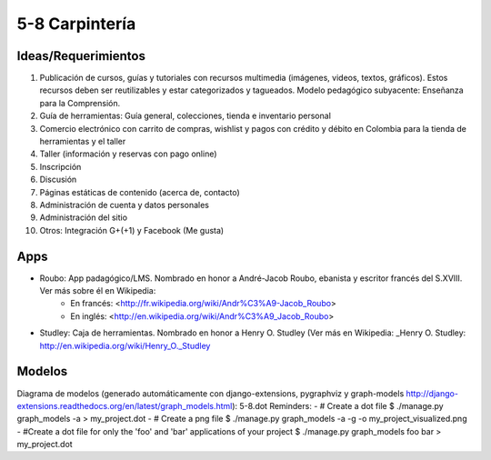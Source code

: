 5-8 Carpintería
===============

Ideas/Requerimientos
--------------------

1) Publicación de cursos, guías y tutoriales con recursos multimedia (imágenes, videos, textos, gráficos). Estos recursos deben ser reutilizables y estar categorizados y tagueados. Modelo pedagógico subyacente: Enseñanza para la Comprensión.
2) Guía de herramientas: Guía general, colecciones, tienda e inventario personal
3) Comercio electrónico con carrito de compras, wishlist y pagos con crédito y débito en Colombia para la tienda de herramientas y el taller
4) Taller (información y reservas con pago online)
5) Inscripción
6) Discusión
7) Páginas estáticas de contenido (acerca de, contacto)
8) Administración de cuenta y datos personales
9) Administración del sitio
10) Otros: Integración G+(+1) y Facebook (Me gusta)


Apps
----
- Roubo: App padagógico/LMS. Nombrado en honor a André-Jacob Roubo, ebanista y escritor francés del S.XVIII. Ver más sobre él en Wikipedia:
    - En francés: <http://fr.wikipedia.org/wiki/Andr%C3%A9-Jacob_Roubo>
    - En inglés: <http://en.wikipedia.org/wiki/Andr%C3%A9_Jacob_Roubo>
- Studley: Caja de herramientas. Nombrado en honor a Henry O. Studley (Ver más en Wikipedia: _Henry O. Studley: http://en.wikipedia.org/wiki/Henry_O._Studley

Modelos
-------
Diagrama de modelos (generado automáticamente con django-extensions, pygraphviz y graph-models http://django-extensions.readthedocs.org/en/latest/graph_models.html): 5-8.dot
Reminders:
- # Create a dot file $ ./manage.py graph_models -a > my_project.dot
- # Create a png file $ ./manage.py graph_models -a -g -o my_project_visualized.png
- #Create a dot file for only the 'foo' and 'bar' applications of your project $ ./manage.py graph_models foo bar > my_project.dot